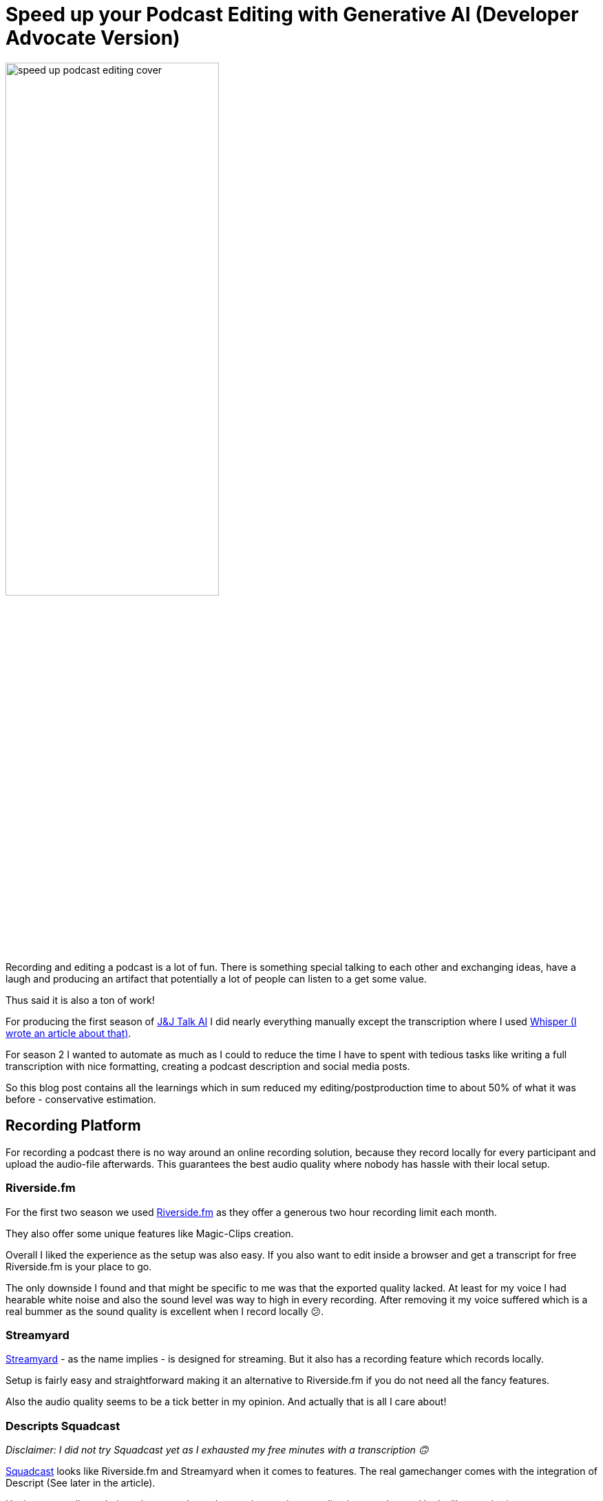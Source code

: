 = Speed up your Podcast Editing with Generative AI (Developer Advocate Version)
:jbake-title: Speed up your Podcast Editing with Generative AI (Developer Advocate Version)
:jbake-author: jdienst
:jbake-type: post
:jbake-toc: true
:jbake-tags: DevRel
:jbake-lang: en
:jbake-status: published
:jbake-date: 2023-09-20
:jbake-pseudo: speedup-podcast-editing-generative-ai-developer-advocate-version
:doctype: article
:toc: macro
:icons: font

ifndef::imagesdir[:imagesdir: ../images]

:uri-cover-art: https://unsplash.com/@soundtrap?utm_source=unsplash&utm_medium=referral&utm_content=creditCopyText

:uri-podcast: https://podcasters.spotify.com/pod/show/jandjtalkai
:uri-whisper-blog-post: https://fiveandahalfstars.ninja/blog/2023/2023-03-20-create-subtitles-with-whisperai

:uri-riverside-fm: https://riverside.fm/homepage
:uri-streamyard: https://streamyard.com/
:uri-squadcast: https://squadcast.fm/

:uri-auphonic: https://auphonic.com/
:uri-ai-coustics: https://ai-coustics.com/
:uri-adobe-podcaster: https://podcast.adobe.com/enhance
:uri-audo-ai: https://audo.ai/
:uri-descript: https://www.descript.com/
:uri-speaker-diarisation: https://github.com/MahmoudAshraf97/whisper-diarization

:uri-askui-tutorial-wysiwyg: https://www.askui.com/blog-posts/automate-highlighting-in-wysiwyg-editors

image::blog/2023/speed-up-podcast-editing-cover.jpg[width=60%, align=center]

Recording and editing a podcast is a lot of fun. There is something special talking to each other and exchanging ideas, have a laugh and producing an artifact that potentially a lot of people can listen to a get some value.

Thus said it is also a ton of work!

For producing the first season of {uri-podcast}[J&J Talk AI] I did nearly everything manually except the transcription where I used {uri-whisper-blog-post}[Whisper (I wrote an article about that)].

For season 2 I wanted to automate as much as I could to reduce the time I have to spent with tedious tasks like writing a full transcription with nice formatting, creating a podcast description and social media posts.

So this blog post contains all the learnings which in sum reduced my editing/postproduction time to about 50% of what it was before - conservative estimation.

== Recording Platform
For recording a podcast there is no way around an online recording solution, because they record locally for every participant and upload the audio-file afterwards. This guarantees the best audio quality where nobody has hassle with their local setup.

=== Riverside.fm
For the first two season we used {uri-riverside-fm}[Riverside.fm] as they offer a generous two hour recording limit each month.

They also offer some unique features like Magic-Clips creation.

Overall I liked the experience as the setup was also easy. If you also want to edit inside a browser and get a transcript for free Riverside.fm is your place to go.

The only downside I found and that might be specific to me was that the exported quality lacked. At least for my voice I had hearable white noise and also the sound level was way to high in every recording. After removing it my voice suffered which is a real bummer as the sound quality is excellent when I record locally 😕.

=== Streamyard
{uri-streamyard}[Streamyard] - as the name implies - is designed for streaming. But it also has a recording feature which records locally.

Setup is fairly easy and straightforward making it an alternative to Riverside.fm if you do not need all the fancy features.

Also the audio quality seems to be a tick better in my opinion. And actually that is all I care about!

=== Descripts Squadcast
__Disclaimer: I did not try Squadcast yet as I exhausted my free minutes with a transcription 🙃__

{uri-squadcast}[Squadcast] looks like Riverside.fm and Streamyard when it comes to features. The real gamechanger comes with the integration of Descript (See later in the article).

Having a recording solution where you do not have to import the recording into another tool looks like a no brainer to me.

== Editing
Editing a podcast can be a daunting task. Not only do you have to cut silence, filler words, stuttering and mouth sounds.

You also have to normalize audio levels, apply some voice filters to make the voices sound professional.

Surely there are a lot of tools out there that can help with that, right? Right?

And yes there are a of tools out there which you can try for free to see what helps in your particular situation.

__Note: Your recording setup may be different and thus your recording quality you start with different than mine. Take this into account when you read the reviews__

=== Auphonic
{uri-auphonic}[Auphonic] looks extremely strong when you look at the features. Except from removing filler words it should be your one-shot solution to produce great audio.

Also the demos are impressive and I could not wait to try it out.

But unfortunately I could not make it work in my case. I experienced the following issues:

* Noise was not removed completely
* Normalization put too much gain on my voice
* Loudness levels where not applied

What worked well:

* Silence removal
* The Auto-EQ.

=== Adobe Podcaster Enhancer
{uri-adobe-podcaster}[Adobe Podcaster] offers a free audio enhancer where you can remove noise and echo from your audio, but not filler sounds and stuttering.

For me it did fail on:

* Noise removal - Still noticable

But it did a great job enhancing the audio. Both voices felt rich after enhancing.

=== AI-Coustics
{uri-ai-coustics}[AI-coustics] did a great job at removing noise. It was gone and the voices still sounded nice.

The only problem I noticed was that sometimes the volume levels dipped a little bit.

If you have heavy background noise I would probably use AI-coustics as in my opinion it did the best job with noise removal.

=== Audo-AI
{uri-audo-ai}[Audo.AI] did a similar good job with the audio quality like AI-coustics. But a little bit of background noise was noticable.

=== Descript
If I would create video or audio content every week I would definitely purchase {uri-descript}{Descript}!

The editing is a completely different experience: You edit on the transcript! And then the audio adapts to that 🤯

Removing specific filler words is a Search+Replace. Getting rid of silence is also well done: You specify the gap width that should be shortened and to what it should be reduced.

Also the sound quality is great. No background noise hearable in my case.

=== Cleanvoice
For now I stuck with {uri-cleanvoice}[Cleanvoice] because they have a credit based payment model. I purchased the credits and can use it any time I want.

The best thing about Cleanvoice is that it removes filler words, stuttering, background noise and silence automatically. Although you still have to edit a little bit, because automatic editing makes mistakes 😉.

I had to invest about 15 minutes of additional editing per episode to get same result as with Descript. Which is ok when you are only casually podcasting.

==== What Should I Use?
If you have the money for it I highly recommend Descript. The different approach to editing is intuitive and fast and the audio quality is top notch.

For now I use Cleanvoice as it is pay what you use and the audio quality is as high as Descripts.

== Transcription
A transcript of the recording is a nice way to reuse your content and also to make it accessible to everyone. For transcribing text I use {uri-whisper-blog-post}[Whisper (I wrote an article about that)] locally. But you can also use any transcription service out there.

At least for the raw transcription this seems to be a solved problem. The **medium** model from Whisper produces nearly no errors. So I have to do only a few minutes of correction on each episode.

A raw transcription is nice if you want to feed it into an Large Language Model (LLM) like chatGPT. But it does not make for nice to read content because it misses two things:

* Nice formatting
* Speaker diarisation (Labels which speaker is speaking)

I was not able to try out some tools for the latter, but {uri-speaker-diarisation}[this Github repository looks promising].

=== Diarisation
So this means I did the diarisation manually and every time the speaker changes I add an empty line. The transcripts looks like this:

----
Hello and welcome to J&J Talk AI. Today we are talking...

Hey there. Nice to be back gain!

The topic of this episode is...

Yeah, so...
----

=== Generating Speaker Labels Automatically with chatGPT
I then fed the above diarised output to chatGPT with a prompt to add the speaker labels.

__Note: This only works well if you have two speakers that naturally alternate.__

The prompt looks like this:

----
Heyho, can you help me with a tedious task please.

So I have this long transcript of a podcast and I need you to add labels to a file. Here is an example:

JH: Yeah this is a podcast
JD: Welcome to it.

The labels are JH: and JD:

You can identify the blocks by an empty line. It starts with JD: and the next block with JH: and then it alternates between these two. Also do not label the blocks in any way please. Make sure the first block starts with JD: .
 
Here is the transcript:
----

This worked for me, although sometimes I got the modified transcript as a Codesnippet 😋.

=== Generating Content
For generating further content I used chatGPT-3.5 which can handle the longer transcripts and works decently now.

The results where sometimes of mixed quality and I __highly__ recommend to proofread them and give them a personal touch.

But the speedup at this stage of editing the podcast was fairly impressive. For the five episodes I edited I needed about **two** hours of work to get the quality I wanted.

Last time this took me **five** hours which is an impressive speedup 🥳.

In the next section I will share my prompts and the reasoning behind it. I didn't do much prompt engineering to be honest. Just some basic things I picked up in the last weeks. If someone wants to improve on them let me know what worked for you.

==== Podcast description
The prompt for the podcast description took some attempts. The model picked up on a lot of content in the transcript you do not want to be there.

For example sponsor messages were included every time and also the opening lines. Especially annoying is the tendency to include a huge amount of emojis and add text that was not in the transcript at all.

So I made sure to add instructions not to add superfluous stuff and to be concise.

----
Heyho I want you to act as a Developer Advocate who is great at social media. The things you write should not be markety but should be engaging.

I want you to create a podcast description out of the text I provide. Keep the length short and to the point. Also do not use any emojis and direct quotations from the text I provide. Please take only content out of the text. No sponsor messages!

Here is the text:
----

==== Social Media
In social media I want some emojis so I made sure only some are there. Also again sponsor messages should not be included. But overall the results where great and I had to minimal editing.

----
Heyho I want you to act as a Developer Advocate who is great at social media. The things you write should not be markety but should be engaging.

I want you to create a Twitter post out of the text I provide. Do not overly use emojis and keep the tweet under 160 characters. Please take only content out of the text. No sponsor messages!
----

==== Blogpost
For the blog post I had to put the diarised and speaker labeled transcript into a WYSIWYG-Editor which works, but is not optimal. There was one particular problem:

* **Bolden** the speaker labels

Which is an easy Search+Replace in Markdown or AsciiDoc. But not in an WYSIWYG-Editor with no such feature.

Thus I tried to automate this using {uri-askui-tutorial-wysiwyg}[AskUI which worked decently in this case].

== Conclusion
My little experiments in automate a lot of things around my podcast was a lot of fun and brought a lot of insights on how to speed up things with AI/ML.

I managed to shape of a good amount of time of all the tasks.

Thus said using Large Language Models like chatGPT still requires a lot of finesse and the results need editing. I would not try to fully automate everything if quality is important 😇... Yet!

Photo by {uri-cover-art}[Soundtrap] on {unsplash-link}[Unsplash].
  
